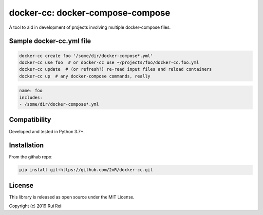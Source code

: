 =================================
docker-cc: docker-compose-compose
=================================

A tool to aid in development of projects involving multiple docker-compose files.

Sample docker-cc.yml file
=========================

.. code-block:: bash

    docker-cc create foo '/some/dir/docker-compose*.yml'
    docker-cc use foo  # or docker-cc use ~/projects/foo/docker-cc.foo.yml
    docker-cc update  # (or refresh?) re-read input files and reload containers
    docker-cc up  # any docker-compose commands, really


.. code-block:: yaml

    name: foo
    includes:
    - /some/dir/docker-compose*.yml


Compatibility
=============

Developed and tested in Python 3.7+.


Installation
============

From the github repo:

.. code-block:: bash

    pip install git+https://github.com/2xR/docker-cc.git


License
=======

This library is released as open source under the MIT License.

Copyright (c) 2019 Rui Rei
